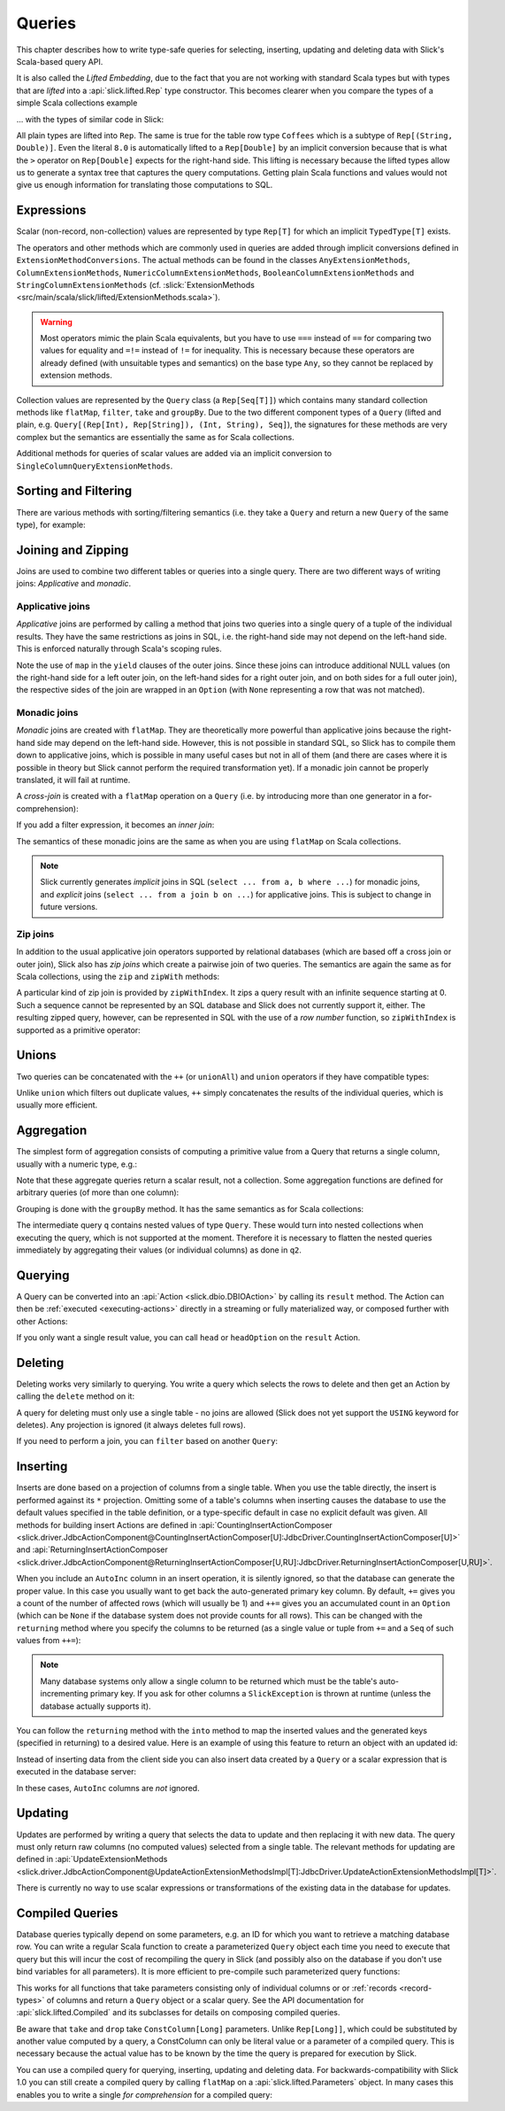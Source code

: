 .. _lifted-embedding:
.. index:: lifted
.. index:: Query

Queries
=======

This chapter describes how to write type-safe queries for selecting, inserting, updating and
deleting data with Slick's Scala-based query API.

It is also called the *Lifted Embedding*, due to the fact that you are not
working with standard Scala types but with types that are *lifted* into a :api:`slick.lifted.Rep`
type constructor. This becomes clearer when you compare the types of a simple
Scala collections example

.. includecode:: code/LiftedEmbedding.scala#plaintypes

... with the types of similar code in Slick:

.. includecode:: code/LiftedEmbedding.scala#reptypes

All plain types are lifted into ``Rep``. The same is true for the table row
type ``Coffees`` which is a subtype of ``Rep[(String, Double)]``.
Even the literal ``8.0`` is automatically lifted to a ``Rep[Double]`` by an
implicit conversion because that is what the ``>`` operator on
``Rep[Double]`` expects for the right-hand side. This lifting is necessary
because the lifted types allow us to generate a syntax tree that captures
the query computations. Getting plain Scala functions and values would not
give us enough information for translating those computations to SQL.

.. index:: expression, scalar, collection-valued, Rep, Seq, extension method, select, projection, view

Expressions
-----------

Scalar (non-record, non-collection) values are represented by type ``Rep[T]`` for which an implicit
``TypedType[T]`` exists.

The operators and other methods which are commonly used in queries
are added through implicit conversions defined in
``ExtensionMethodConversions``. The actual methods can be found in
the classes ``AnyExtensionMethods``, ``ColumnExtensionMethods``,
``NumericColumnExtensionMethods``, ``BooleanColumnExtensionMethods`` and
``StringColumnExtensionMethods``
(cf. :slick:`ExtensionMethods <src/main/scala/slick/lifted/ExtensionMethods.scala>`).

.. warning::
   Most operators mimic the plain Scala equivalents, but you have to use ``===`` instead of
   ``==`` for comparing two values for equality and ``=!=`` instead of ``!=`` for inequality.
   This is necessary because these operators are already defined (with unsuitable types and
   semantics) on the base type ``Any``, so they cannot be replaced by extension methods.

Collection values are represented by the ``Query`` class (a ``Rep[Seq[T]]``) which contains many
standard collection methods like ``flatMap``, ``filter``, ``take`` and ``groupBy``. Due to the two
different component types of a ``Query`` (lifted and plain, e.g. ``Query[(Rep[Int), Rep[String]),
(Int, String), Seq]``), the signatures for these methods are very complex but the semantics are
essentially the same as for Scala collections.

Additional methods for queries of scalar values are added via an
implicit conversion to ``SingleColumnQueryExtensionMethods``.

.. index:: sort, filter, order by, sortBy, where

Sorting and Filtering
---------------------

There are various methods with sorting/filtering semantics (i.e. they take a
``Query`` and return a new ``Query`` of the same type), for example:

.. includecode:: code/LiftedEmbedding.scala#filtering

.. index:: join, zip, zipWithIndex

Joining and Zipping
-------------------

Joins are used to combine two different tables or queries into a single query.
There are two different ways of writing joins: *Applicative* and *monadic*.

.. index::
   pair: join; outer
   pair: join; applicative

Applicative joins
_________________

*Applicative* joins are performed by calling a method that joins two queries into a single query
of a tuple of the individual results. They have the same restrictions as joins in SQL, i.e. the
right-hand side may not depend on the left-hand side. This is enforced naturally through Scala's
scoping rules.

.. includecode:: code/JoinsUnions.scala#explicit

Note the use of ``map`` in the ``yield`` clauses of the outer joins. Since these joins can
introduce additional NULL values (on the right-hand side for a left outer join, on the left-hand
sides for a right outer join, and on both sides for a full outer join), the respective sides of
the join are wrapped in an ``Option`` (with ``None`` representing a row that was not matched).

.. index::
   pair: join; monadic
   pair: join; inner
   pair: join; cross

Monadic joins
_____________

*Monadic* joins are created with ``flatMap``. They are theoretically more powerful than
applicative joins because the right-hand side may depend on the left-hand side. However, this is
not possible in standard SQL, so Slick has to compile them down to applicative joins, which is
possible in many useful cases but not in all of them (and there are cases where it is possible in
theory but Slick cannot perform the required transformation yet). If a monadic join cannot be
properly translated, it will fail at runtime.

A *cross-join* is created with a ``flatMap`` operation on a ``Query``
(i.e. by introducing more than one generator in a for-comprehension):

.. includecode:: code/JoinsUnions.scala#implicitCross

If you add a filter expression, it becomes an *inner join*:

.. includecode:: code/JoinsUnions.scala#implicitInner

The semantics of these monadic joins are the same as when you are using
``flatMap`` on Scala collections.

.. index::
   pair: join; implicit
   pair: join; explicit

.. note::
   Slick currently generates *implicit* joins in SQL (``select ... from a, b where ...``) for
   monadic joins, and *explicit* joins (``select ... from a join b on ...``) for applicative joins.
   This is subject to change in future versions.

.. index::
   pair: join; zip

Zip joins
_________

In addition to the usual applicative join operators supported by relational databases
(which are based off a cross join or outer join), Slick also has *zip joins*
which create a pairwise join of two queries. The semantics are again the same
as for Scala collections, using the ``zip`` and ``zipWith`` methods:

.. includecode:: code/JoinsUnions.scala#zip

A particular kind of zip join is provided by ``zipWithIndex``. It zips a query
result with an infinite sequence starting at 0. Such a sequence cannot be
represented by an SQL database and Slick does not currently support it, either.
The resulting zipped query,
however, can be represented in SQL with the use of a *row number* function,
so ``zipWithIndex`` is supported as a primitive operator:

.. includecode:: code/JoinsUnions.scala#zipWithIndex

.. index:: union, ++, unionAll

Unions
------

Two queries can be concatenated with the ``++`` (or ``unionAll``) and ``union``
operators if they have compatible types:

.. includecode:: code/JoinsUnions.scala#union

Unlike ``union`` which filters out duplicate values, ``++`` simply concatenates
the results of the individual queries, which is usually more efficient.

.. index:: aggregate, min, max, sum, avg, length, count, exists

Aggregation
-----------

The simplest form of aggregation consists of computing a primitive value from a
Query that returns a single column, usually with a numeric type, e.g.:

.. includecode:: code/LiftedEmbedding.scala#aggregation1

Note that these aggregate queries return a scalar result, not a collection.
Some aggregation functions are defined for arbitrary queries (of more than
one column):

.. includecode:: code/LiftedEmbedding.scala#aggregation2

.. index:: group by, groupBy

Grouping is done with the ``groupBy`` method. It has the same semantics as for
Scala collections:

.. includecode:: code/LiftedEmbedding.scala#aggregation3

The intermediate query ``q`` contains nested values of type ``Query``.
These would turn into nested collections when executing the query, which is
not supported at the moment. Therefore it is necessary to flatten the nested
queries immediately by aggregating their values (or individual columns)
as done in ``q2``.

.. index:: querying, Invoker, first, buildColl, selectStatement, list
.. index::
   pair: query; execute
   pair: query; run

Querying
--------

A Query can be converted into an :api:`Action <slick.dbio.DBIOAction>` by calling its
``result`` method. The Action can then be :ref:`executed <executing-actions>` directly in a
streaming or fully materialized way, or composed further with other Actions:

.. includecode:: code/LiftedEmbedding.scala#result

If you only want a single result value, you can call ``head`` or
``headOption`` on the ``result`` Action.

.. index:: delete, DeleteInvoker, deleteStatement

Deleting
--------

Deleting works very similarly to querying. You write a query which selects the
rows to delete and then get an Action by calling the ``delete`` method on it:

.. includecode:: code/LiftedEmbedding.scala#delete1

A query for deleting must only use a single table - no joins are allowed (Slick does not yet support
the ``USING`` keyword for deletes). Any projection is ignored (it always deletes full rows).

If you need to perform a join, you can ``filter`` based on another ``Query``:

.. includecode:: code/LiftedEmbedding.scala#delete2

.. index:: insert, +=, ++=, InsertInvoker, insertStatement

Inserting
---------

Inserts are done based on a projection of columns from a single table. When you use the table
directly, the insert is performed against its ``*`` projection. Omitting some of a table's columns
when inserting causes the database to use the default values specified in the table definition, or
a type-specific default in case no explicit default was given. All methods for building insert
Actions are defined in
:api:`CountingInsertActionComposer <slick.driver.JdbcActionComponent@CountingInsertActionComposer[U]:JdbcDriver.CountingInsertActionComposer[U]>` and
:api:`ReturningInsertActionComposer <slick.driver.JdbcActionComponent@ReturningInsertActionComposer[U,RU]:JdbcDriver.ReturningInsertActionComposer[U,RU]>`.

.. includecode:: code/LiftedEmbedding.scala#insert1

.. index:: returning, AutoInc, generated key, into

When you include an ``AutoInc`` column in an insert operation, it is silently
ignored, so that the database can generate the proper value.
In this case you usually want to get back the auto-generated primary key
column. By default, ``+=`` gives you a count of the number of affected
rows (which will usually be 1) and ``++=`` gives you an accumulated
count in an ``Option`` (which can be ``None`` if the database system does not
provide counts for all rows). This can be changed with the ``returning``
method where you specify the columns to be returned (as a single value or
tuple from ``+=`` and a ``Seq`` of such values from ``++=``):

.. includecode:: code/LiftedEmbedding.scala#insert3

.. note::
   Many database systems only allow a single column to be returned
   which must be the table's auto-incrementing primary key. If you ask for
   other columns a ``SlickException`` is thrown at runtime (unless the database
   actually supports it).

You can follow the ``returning`` method with the ``into`` method to map
the inserted values and the generated keys (specified in returning) to a desired value.
Here is an example of using this feature to return an object with an updated id:

.. includecode:: code/LiftedEmbedding.scala#insert3b

Instead of inserting data from the client side you can also insert data
created by a ``Query`` or a scalar expression that is executed in the
database server:

.. includecode:: code/LiftedEmbedding.scala#insert4

In these cases, ``AutoInc`` columns are *not* ignored.

.. index:: update, UpdateInvoker, updateStatement

Updating
--------

Updates are performed by writing a query that selects the data to update and
then replacing it with new data. The query must only return raw columns (no
computed values) selected from a single table. The relevant methods for
updating are defined in
:api:`UpdateExtensionMethods <slick.driver.JdbcActionComponent@UpdateActionExtensionMethodsImpl[T]:JdbcDriver.UpdateActionExtensionMethodsImpl[T]>`.

.. includecode:: code/LiftedEmbedding.scala#update1

There is currently no way to use scalar expressions or transformations of
the existing data in the database for updates.

.. index:: prepared, QueryTemplate, parameter
.. index::
   pair: query; compiled
.. _compiled-queries:

Compiled Queries
----------------

Database queries typically depend on some parameters, e.g. an ID for which
you want to retrieve a matching database row. You can write a regular Scala
function to create a parameterized ``Query`` object each time you need to
execute that query but this will incur the cost of recompiling the query
in Slick (and possibly also on the database if you don't use bind variables
for all parameters). It is more efficient to pre-compile such parameterized
query functions:

.. includecode:: code/LiftedEmbedding.scala#compiled1

This works for all functions that take parameters consisting only of individual columns or
or :ref:`records <record-types>` of columns and return a ``Query`` object or a
scalar query. See the API documentation for :api:`slick.lifted.Compiled`
and its subclasses for details on composing compiled queries.

.. index:: take, drop

Be aware that ``take`` and ``drop`` take ``ConstColumn[Long]`` parameters. Unlike ``Rep[Long]]``,
which could be substituted by another value computed by a query, a ConstColumn can only be literal
value or a parameter of a compiled query. This is necessary because the actual value has to be
known by the time the query is prepared for execution by Slick.

.. includecode:: code/LiftedEmbedding.scala#compiled2

You can use a compiled query for querying, inserting, updating and deleting data. For
backwards-compatibility with Slick 1.0 you can still create a compiled
query by calling ``flatMap`` on a :api:`slick.lifted.Parameters` object.
In many cases this enables you to write a single *for comprehension* for a
compiled query:

.. includecode:: code/LiftedEmbedding.scala#template1
